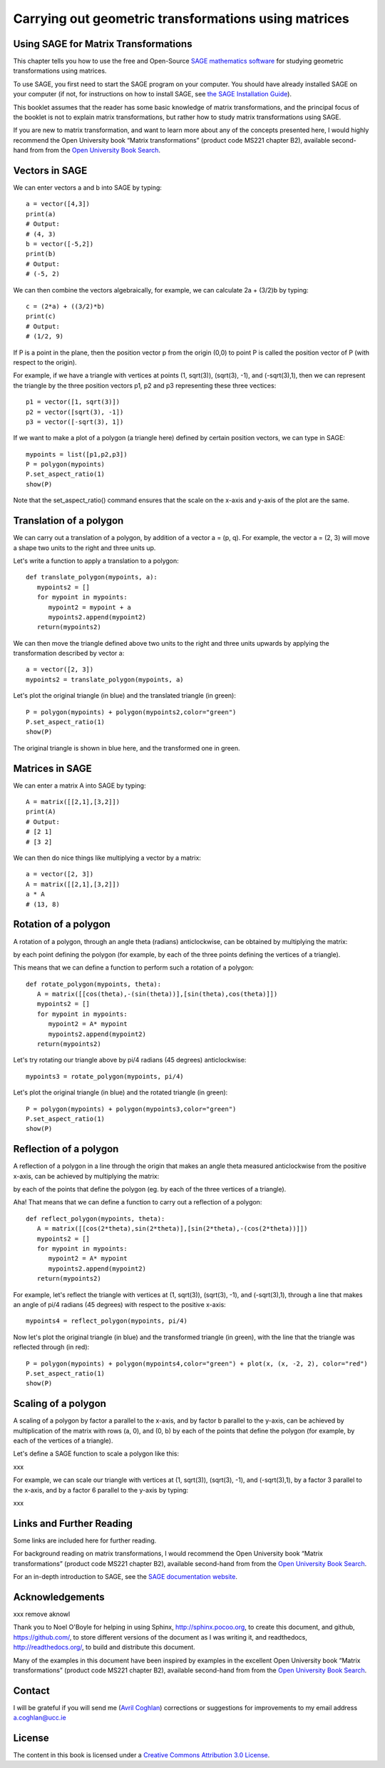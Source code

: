 Carrying out geometric transformations using matrices
=====================================================

Using SAGE for Matrix Transformations
-------------------------------------

This chapter tells you how to use the free and Open-Source `SAGE mathematics software <http://www.sagemath.org/>`_
for studying geometric transformations using matrices.

To use SAGE, you first need to start the SAGE program on your computer.
You should have already installed SAGE on your computer (if not, for instructions on how to
install SAGE, see `the SAGE Installation Guide <http://www.sagemath.org/doc/installation/>`_).

This booklet assumes that the reader has some basic knowledge of matrix transformations,
and the principal focus of the booklet is not to explain matrix transformations,
but rather how to study matrix transformations using SAGE.

If you are new to matrix transformation, and want to learn more about any of the concepts presented here, 
I would highly recommend the Open University book “Matrix transformations” (product code MS221 chapter B2), 
available second-hand from from the `Open University Book Search <http://www.universitybooksearch.co.uk/>`_.

Vectors in SAGE
---------------

We can enter vectors a and b into SAGE by typing:

::

    a = vector([4,3])
    print(a)
    # Output: 
    # (4, 3)
    b = vector([-5,2])
    print(b)
    # Output: 
    # (-5, 2)

We can then combine the vectors algebraically, for example, we can calculate
2a + (3/2)b by typing:

::

    c = (2*a) + ((3/2)*b)
    print(c)
    # Output: 
    # (1/2, 9)

If P is a point in the plane, then the position vector p from the origin (0,0) to point P is
called the position vector of P (with respect to the origin).

For example, if we have a triangle with vertices at points (1, sqrt(3)), (sqrt(3), -1),
and (-sqrt(3),1), then we can represent the triangle by the three position vectors p1, p2 and
p3 representing these three vectices:

::

    p1 = vector([1, sqrt(3)])
    p2 = vector([sqrt(3), -1])
    p3 = vector([-sqrt(3), 1])

If we want to make a plot of a polygon (a triangle here) defined by certain position vectors,
we can type in SAGE:

::

    mypoints = list([p1,p2,p3])
    P = polygon(mypoints)
    P.set_aspect_ratio(1)
    show(P)

|image7|

Note that the set_aspect_ratio() command ensures that the scale on the x-axis and y-axis of the plot
are the same.

Translation of a polygon
------------------------

We can carry out a translation of a polygon, by addition of a vector a = (p, q). For example, the
vector a = (2, 3) will move a shape two units to the right and three units up. 

Let's write a function to apply a translation to a polygon:

::

    def translate_polygon(mypoints, a):
       mypoints2 = []
       for mypoint in mypoints:
          mypoint2 = mypoint + a
          mypoints2.append(mypoint2)
       return(mypoints2)

We can then move the triangle defined above two units to the right and three units upwards
by applying the transformation described by vector a:

::

    a = vector([2, 3])
    mypoints2 = translate_polygon(mypoints, a)

Let's plot the original triangle (in blue) and the translated triangle (in green):

::

    P = polygon(mypoints) + polygon(mypoints2,color="green")
    P.set_aspect_ratio(1)
    show(P)

|image10|

The original triangle is shown in blue here, and the transformed one in green.

Matrices in SAGE
----------------

We can enter a matrix A into SAGE by typing:

::

    A = matrix([[2,1],[3,2]])
    print(A)
    # Output: 
    # [2 1]
    # [3 2]

We can then do nice things like multiplying a vector by a matrix:

::

    a = vector([2, 3])
    A = matrix([[2,1],[3,2]])
    a * A
    # (13, 8)

Rotation of a polygon
---------------------

A rotation of a polygon, through an angle theta (radians) anticlockwise, can be obtained by
multiplying the matrix:

|image13|

by each point defining the polygon (for example, by each of the three points defining the vertices of a triangle).

This means that we can define a function to perform such a rotation of a polygon:

::

    def rotate_polygon(mypoints, theta):
       A = matrix([[cos(theta),-(sin(theta))],[sin(theta),cos(theta)]])
       mypoints2 = []
       for mypoint in mypoints:
          mypoint2 = A* mypoint
          mypoints2.append(mypoint2)
       return(mypoints2)

Let's try rotating our triangle above by pi/4 radians (45 degrees) anticlockwise:

::

    mypoints3 = rotate_polygon(mypoints, pi/4)

Let's plot the original triangle (in blue) and the rotated triangle (in green):

::

    P = polygon(mypoints) + polygon(mypoints3,color="green")
    P.set_aspect_ratio(1)
    show(P)

|image11|

Reflection of a polygon
-----------------------

A reflection of a polygon in a line through the origin that makes an angle theta measured anticlockwise from the positive x-axis,
can be achieved by multiplying the matrix:
|image14|

by each of the points that define the polygon (eg. by each of the three vertices of a triangle).

Aha! That means that we can define a function to carry out a reflection of a polygon:

::

    def reflect_polygon(mypoints, theta):
       A = matrix([[cos(2*theta),sin(2*theta)],[sin(2*theta),-(cos(2*theta))]])
       mypoints2 = []
       for mypoint in mypoints:
          mypoint2 = A* mypoint
          mypoints2.append(mypoint2)
       return(mypoints2)

For example, let's reflect the triangle with vertices at (1, sqrt(3)), (sqrt(3), -1),
and (-sqrt(3),1), through a line that makes an angle of pi/4 radians (45 degrees) with respect to the positive x-axis:

::

    mypoints4 = reflect_polygon(mypoints, pi/4)

Now let's plot the original triangle (in blue) and the transformed triangle (in green), with the line
that the triangle was reflected through (in red):

::

    P = polygon(mypoints) + polygon(mypoints4,color="green") + plot(x, (x, -2, 2), color="red")
    P.set_aspect_ratio(1)
    show(P)

|image12|

Scaling of a polygon
--------------------

A scaling of a polygon by factor a parallel to the x-axis, and by factor b parallel to the y-axis, can 
be achieved by multiplication of the matrix with rows (a, 0), and (0, b) by each of the points that
define the polygon (for example, by each of the vertices of a triangle).

Let's define a SAGE function to scale a polygon like this:

xxx

For example, we can scale our triangle with vertices at (1, sqrt(3)), (sqrt(3), -1),
and (-sqrt(3),1), by a factor 3 parallel to the x-axis, and by a factor 6 parallel to the y-axis by typing:

xxx

Links and Further Reading
-------------------------

Some links are included here for further reading.

For background reading on matrix transformations, I would recommend the Open University book “Matrix transformations” 
(product code MS221 chapter B2), available second-hand from from the 
`Open University Book Search <http://www.universitybooksearch.co.uk/>`_.

For an in-depth introduction to SAGE, see the `SAGE documentation website <http://www.sagemath.org/help.html#SageStandardDoc>`_.

Acknowledgements
----------------

xxx remove aknowl

Thank you to Noel O'Boyle for helping in using Sphinx, `http://sphinx.pocoo.org <http://sphinx.pocoo.org>`_, to create
this document, and github, `https://github.com/ <https://github.com/>`_, to store different versions of the document
as I was writing it, and readthedocs, `http://readthedocs.org/ <http://readthedocs.org/>`_, to build and distribute
this document.

Many of the examples in this document have been inspired by examples in the excellent Open University
book “Matrix transformations” (product code MS221 chapter B2), available second-hand from from the 
`Open University Book Search <http://www.universitybooksearch.co.uk/>`_.

Contact
-------

I will be grateful if you will send me (`Avril Coghlan <http://www.ucc.ie/microbio/avrilcoghlan/>`_) corrections or suggestions for improvements to
my email address a.coghlan@ucc.ie 

License
-------

The content in this book is licensed under a `Creative Commons Attribution 3.0 License
<http://creativecommons.org/licenses/by/3.0/>`_.

.. |image7| image:: ../_static/image7.png
.. |image9| image:: ../_static/image9.png
.. |image10| image:: ../_static/image10.png
.. |image11| image:: ../_static/image11.png
.. |image12| image:: ../_static/image12.png
.. |image13| image:: ../_static/image13.png
.. |image14| image:: ../_static/image14.png
.. |image300| image:: ../_static/image1.png
            :width: 900



